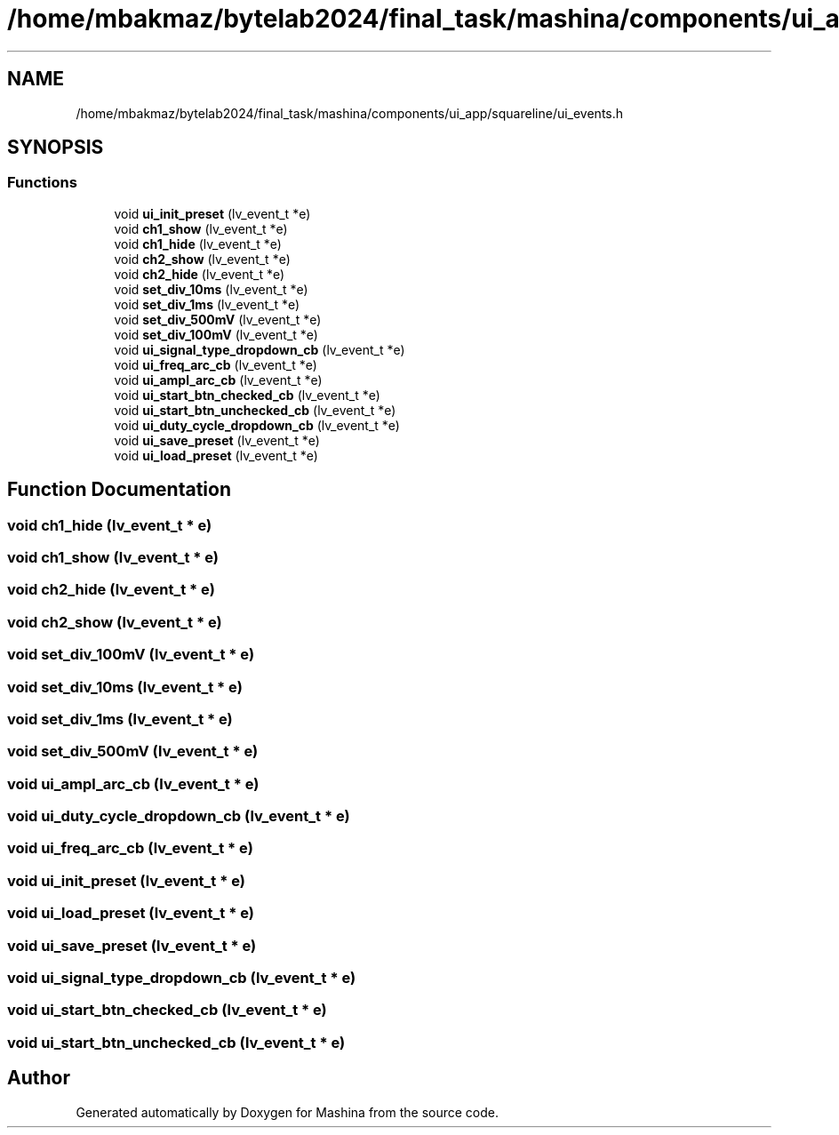 .TH "/home/mbakmaz/bytelab2024/final_task/mashina/components/ui_app/squareline/ui_events.h" 3 "Version ." "Mashina" \" -*- nroff -*-
.ad l
.nh
.SH NAME
/home/mbakmaz/bytelab2024/final_task/mashina/components/ui_app/squareline/ui_events.h
.SH SYNOPSIS
.br
.PP
.SS "Functions"

.in +1c
.ti -1c
.RI "void \fBui_init_preset\fP (lv_event_t *e)"
.br
.ti -1c
.RI "void \fBch1_show\fP (lv_event_t *e)"
.br
.ti -1c
.RI "void \fBch1_hide\fP (lv_event_t *e)"
.br
.ti -1c
.RI "void \fBch2_show\fP (lv_event_t *e)"
.br
.ti -1c
.RI "void \fBch2_hide\fP (lv_event_t *e)"
.br
.ti -1c
.RI "void \fBset_div_10ms\fP (lv_event_t *e)"
.br
.ti -1c
.RI "void \fBset_div_1ms\fP (lv_event_t *e)"
.br
.ti -1c
.RI "void \fBset_div_500mV\fP (lv_event_t *e)"
.br
.ti -1c
.RI "void \fBset_div_100mV\fP (lv_event_t *e)"
.br
.ti -1c
.RI "void \fBui_signal_type_dropdown_cb\fP (lv_event_t *e)"
.br
.ti -1c
.RI "void \fBui_freq_arc_cb\fP (lv_event_t *e)"
.br
.ti -1c
.RI "void \fBui_ampl_arc_cb\fP (lv_event_t *e)"
.br
.ti -1c
.RI "void \fBui_start_btn_checked_cb\fP (lv_event_t *e)"
.br
.ti -1c
.RI "void \fBui_start_btn_unchecked_cb\fP (lv_event_t *e)"
.br
.ti -1c
.RI "void \fBui_duty_cycle_dropdown_cb\fP (lv_event_t *e)"
.br
.ti -1c
.RI "void \fBui_save_preset\fP (lv_event_t *e)"
.br
.ti -1c
.RI "void \fBui_load_preset\fP (lv_event_t *e)"
.br
.in -1c
.SH "Function Documentation"
.PP 
.SS "void ch1_hide (lv_event_t * e)"

.SS "void ch1_show (lv_event_t * e)"

.SS "void ch2_hide (lv_event_t * e)"

.SS "void ch2_show (lv_event_t * e)"

.SS "void set_div_100mV (lv_event_t * e)"

.SS "void set_div_10ms (lv_event_t * e)"

.SS "void set_div_1ms (lv_event_t * e)"

.SS "void set_div_500mV (lv_event_t * e)"

.SS "void ui_ampl_arc_cb (lv_event_t * e)"

.SS "void ui_duty_cycle_dropdown_cb (lv_event_t * e)"

.SS "void ui_freq_arc_cb (lv_event_t * e)"

.SS "void ui_init_preset (lv_event_t * e)"

.SS "void ui_load_preset (lv_event_t * e)"

.SS "void ui_save_preset (lv_event_t * e)"

.SS "void ui_signal_type_dropdown_cb (lv_event_t * e)"

.SS "void ui_start_btn_checked_cb (lv_event_t * e)"

.SS "void ui_start_btn_unchecked_cb (lv_event_t * e)"

.SH "Author"
.PP 
Generated automatically by Doxygen for Mashina from the source code\&.
